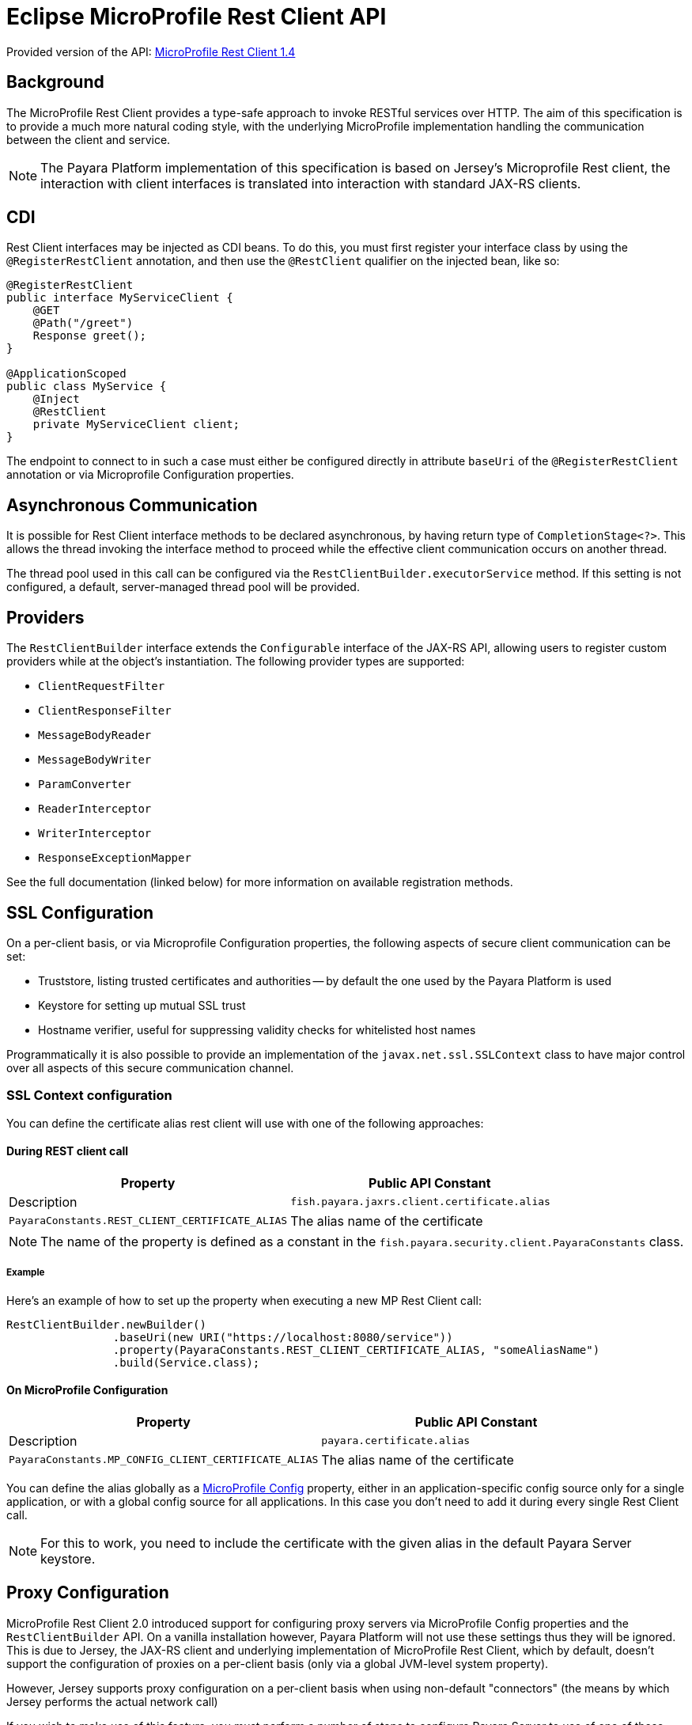 [[rest-client-api]]
= Eclipse MicroProfile Rest Client API

:repo: https://github.com/eclipse/microprofile-rest-client/tree/1.4.0

Provided version of the API: {repo}[MicroProfile Rest Client 1.4]

[[background]]
== Background

The MicroProfile Rest Client provides a type-safe approach to invoke RESTful services over HTTP. The aim of this specification is to provide a much more natural coding style, with the underlying MicroProfile implementation handling the communication between the client and service.

NOTE: The Payara Platform implementation of this specification is based on Jersey's Microprofile Rest client, the interaction with client interfaces is translated into interaction with standard JAX-RS clients.

[[cdi]]
== CDI

Rest Client interfaces may be injected as CDI beans. To do this, you must first register your interface class by using the `@RegisterRestClient` annotation, and then use the `@RestClient` qualifier on the injected bean, like so:

[source, java]
----
@RegisterRestClient
public interface MyServiceClient {
    @GET
    @Path("/greet")
    Response greet();
}

@ApplicationScoped
public class MyService {
    @Inject
    @RestClient
    private MyServiceClient client;
}
----

The endpoint to connect to in such a case must either be configured directly in attribute `baseUri` of the `@RegisterRestClient` annotation or via Microprofile Configuration properties.

[[async]]
== Asynchronous Communication

It is possible for Rest Client interface methods to be declared asynchronous, by having return type of `CompletionStage<?>`. This allows the thread invoking the interface method to proceed while the effective client communication occurs on another thread.

The thread pool used in this call can be configured via the `RestClientBuilder.executorService` method. If this setting is not configured, a default, server-managed thread pool will be provided.

[[providers]]
== Providers

The `RestClientBuilder` interface extends the `Configurable` interface of the JAX-RS API, allowing users to register custom providers while at the object's instantiation. The following provider types are supported:

* `ClientRequestFilter`
* `ClientResponseFilter`
* `MessageBodyReader`
* `MessageBodyWriter`
* `ParamConverter`
* `ReaderInterceptor`
* `WriterInterceptor`
* `ResponseExceptionMapper`

See the full documentation (linked below) for more information on available registration methods.

[[ssl]]
== SSL Configuration

On a per-client basis, or via Microprofile Configuration properties, the following aspects of secure client communication can be set:

* Truststore, listing trusted certificates and authorities -- by default the one used by the Payara Platform is used
* Keystore for setting up mutual SSL trust
* Hostname verifier, useful for suppressing validity checks for whitelisted host names

Programmatically it is also possible to provide an implementation of the `javax.net.ssl.SSLContext` class to have major control over all aspects of this secure communication channel.

[[ssl-context-configuration]]
=== SSL Context configuration

You can define the certificate alias rest client will use with one of the following approaches:

[[during-rest-client-call]]
==== During REST client call

[cols="1,1", options="header"]
|===
|Property | Public API Constant| Description
|`fish.payara.jaxrs.client.certificate.alias` | `PayaraConstants.REST_CLIENT_CERTIFICATE_ALIAS` | The alias name of the certificate
|===

NOTE: The name of the property is defined as a constant in the `fish.payara.security.client.PayaraConstants` class.

[[during-rest-client-call-example]]
===== Example

Here's an example of how to set up the property when executing a new MP Rest Client call:

[source, java]
----
RestClientBuilder.newBuilder()
                .baseUri(new URI("https://localhost:8080/service"))
                .property(PayaraConstants.REST_CLIENT_CERTIFICATE_ALIAS, "someAliasName")
                .build(Service.class);
----

[[on-microprofile-configuration]]
==== On MicroProfile Configuration

[cols="1,1", options="header"]
|===
|Property | Public API Constant| Description
|`payara.certificate.alias` | `PayaraConstants.MP_CONFIG_CLIENT_CERTIFICATE_ALIAS` | The alias name of the certificate
|===

You can define the alias globally as a xref:documentation/microprofile/config/README.adoc[MicroProfile Config] property, either in an application-specific config source only for a single application, or with a global config source for all applications. In this case you don't need to add it during every single Rest Client call.

NOTE: For this to work, you need to include the certificate with the given alias in the default Payara Server keystore.

[[proxy-configuration]]
== Proxy Configuration

MicroProfile Rest Client 2.0 introduced support for configuring proxy servers via MicroProfile Config properties and the `RestClientBuilder` API. On a vanilla installation however, Payara Platform will not use these settings thus they will be ignored. This is due to Jersey, the JAX-RS client and underlying implementation of MicroProfile Rest Client, which by default, doesn't support the configuration of proxies on a per-client basis (only via a global JVM-level system property). 

However, Jersey supports proxy configuration on a per-client basis when using non-default "connectors" (the means by which Jersey performs the actual network call)

If you wish to make use of this feature, you must perform a number of steps to configure Payara Server to use of one of these non-default Jersey connectors. 

Below are instructions for how to configure Payara Server to make use of Apache HTTP Client connector.

[[create-restclientlistener]]
=== Create a RestClientListener

To configure Jersey to use Apache HTTP Client as its connector, a `RestClientListener` must be used to register the connector for each new client. You can add one to your application by simply registering as a custom JAX-RS provider.

Below is a simple example of registering the Jersey Apache HTTP Client Connector:

[source, java]
----
public class RestClientApacheHttpClientListener implements RestClientListener {

    @Override
    public void onNewClient(Class<?> aClass, RestClientBuilder restClientBuilder) {
        restClientBuilder.register(new ApacheConnectorProvider());
    }

}
----

NOTE: The `ApacheConnectorProvider` class can be found in the `org.glassfish.jersey.connectors:jersey-apache-connector` library, please refer to the Payara BOM artefact for the specific version of the Jersey connector to use.

[[add-apache-http-client]]
=== Add Apache HTTP Client Dependencies

In addition to the above, you will also need to add the following dependencies to the Payara Server domain (if applicable):

* `org.apache.httpcomponents:httpclient-osgi:4.5.13`
* `org.apache.httpcomponents:httpcore-osgi:4.4.14`
* `commons-logging:commons-logging:1.2`

These can be included with your application or added to the server via the `add-library` command:

[source, shell]
----
asadmin add-library httpclient-osgi-4.5.13.jar httpcore-osgi-4.4.14.jar commons-logging-1.2.jar
----

If you haven't bundled the library in your application, you will also need to add the `org.glassfish.jersey.connectors:jersey-apache-connector` dependency to Payara Server:

[source, shell]
----
asadmin add-library jersey-apache-connector-${jersey.version}.jar
----

[[see-also]]
== See Also

* {repo}/spec/src/main/asciidoc/clientexamples.asciidoc[MicroProfile Rest Client Examples]
* {repo}/spec/src/main/asciidoc/cdi.asciidoc[MicroProfile Rest Client CDI Integration]
* {repo}/spec/src/main/asciidoc/async.asciidoc[MicroProfile Rest Client Asynchronous Configuration]
* {repo}/spec/src/main/asciidoc/providers.asciidoc[MicroProfile Rest Client JAX-RS Providers]
* {repo}/spec/src/main/asciidoc/ssl.asciidoc[MicroProfile Rest Client SSL Configuration Specifics]
